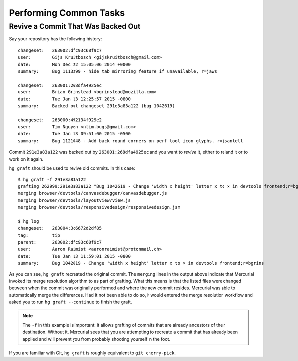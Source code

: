 .. _common:

=======================
Performing Common Tasks
=======================

Revive a Commit That Was Backed Out
===================================

Say your repository has the following history::

   changeset:   263002:dfc93c68f9c7
   user:        Gijs Kruitbosch <gijskruitbosch@gmail.com>
   date:        Mon Dec 22 15:05:06 2014 +0000
   summary:     Bug 1113299 - hide tab mirroring feature if unavailable, r=jaws

   changeset:   263001:268dfa4925ec
   user:        Brian Grinstead <bgrinstead@mozilla.com>
   date:        Tue Jan 13 12:25:57 2015 -0800
   summary:     Backed out changeset 291e3a83a122 (bug 1042619)

   changeset:   263000:492134f929e2
   user:        Tim Nguyen <ntim.bugs@gmail.com>
   date:        Tue Jan 13 09:51:00 2015 -0500
   summary:     Bug 1121048 - Add back round corners on perf tool icon glyphs. r=jsantell

Commit ``291e3a83a122`` was backed out by ``263001:268dfa4925ec`` and
you want to *revive* it, either to reland it or to work on it again.

``hg graft`` should be used to revive old commits. In this case::

   $ hg graft -f 291e3a83a122
   grafting 262999:291e3a83a122 "Bug 1042619 - Change 'width x height' letter x to × in devtools frontend;r=bgrins"
   merging browser/devtools/canvasdebugger/canvasdebugger.js
   merging browser/devtools/layoutview/view.js
   merging browser/devtools/responsivedesign/responsivedesign.jsm

   $ hg log
   changeset:   263004:3c6672d2df85
   tag:         tip
   parent:      263002:dfc93c68f9c7
   user:        Aaron Raimist <aaronraimist@protonmail.ch>
   date:        Tue Jan 13 11:59:01 2015 -0800
   summary:     Bug 1042619 - Change 'width x height' letter x to × in devtools frontend;r=bgrins

As you can see, ``hg graft`` recreated the original commit. The
``merging`` lines in the output above indicate that Mercurial invoked
its merge resolution algorithm to as part of grafting. What this means
is that the listed files were changed between when the commit was
originally performed and where the new commit resides. Mercurial was
able to automatically merge the differences. Had it not been able to do
so, it would entered the merge resolution workflow and asked you to run
``hg graft --continue`` to finish the graft.

.. note::

   The ``-f`` in this example is important: it allows grafting of commits
   that are already ancestors of their destination. Without it, Mercurial
   sees that you are attempting to recreate a commit that has already been
   applied and will prevent you from probably shooting yourself in the
   foot.

If you are familiar with Git, ``hg graft`` is roughly equivalent to
``git cherry-pick``.
